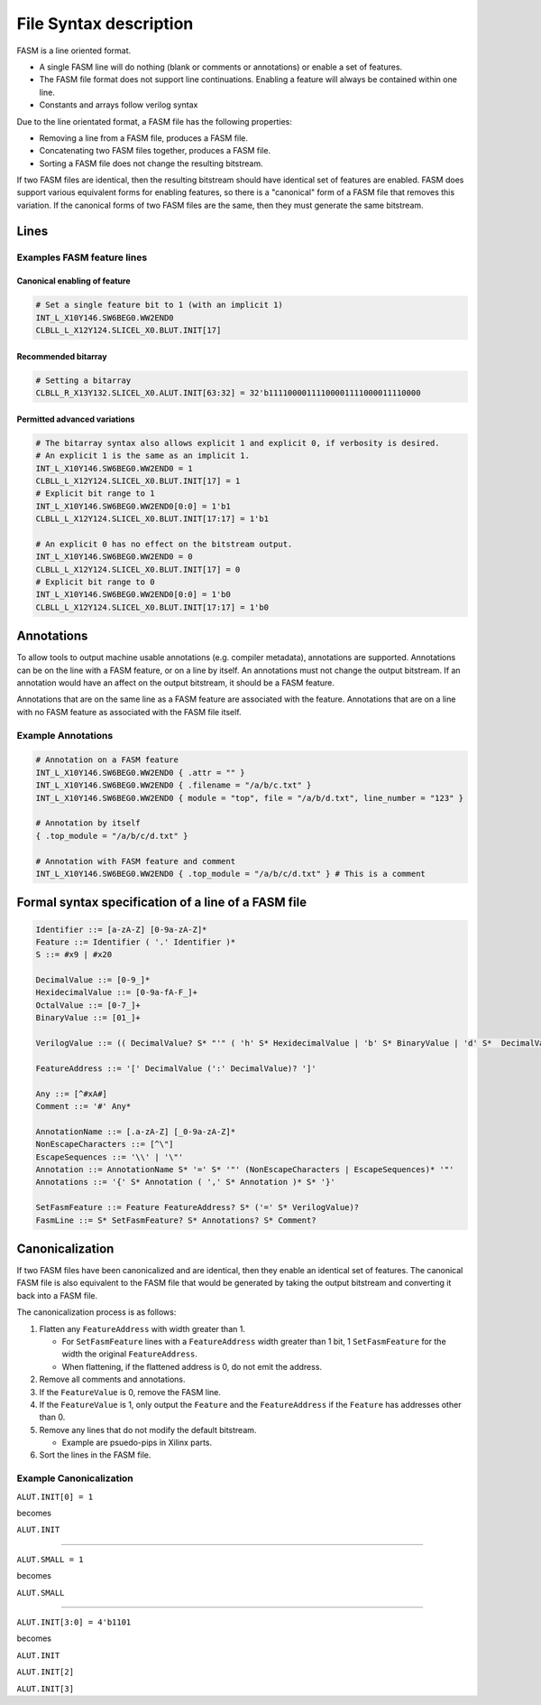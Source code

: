 .. _Specification:Syntax:

File Syntax description
-----------------------

FASM is a line oriented format.

* A single FASM line will do nothing (blank or comments or annotations) or enable a set of features.
* The FASM file format does not support line continuations. Enabling a feature will always be contained within one line.
* Constants and arrays follow verilog syntax

Due to the line orientated format, a FASM file has the following properties:

* Removing a line from a FASM file, produces a FASM file.
* Concatenating two FASM files together, produces a FASM file.
* Sorting a FASM file does not change the resulting bitstream.

If two FASM files are identical, then the resulting bitstream should have identical set of features are enabled. FASM does support various equivalent forms for enabling features, so there is a "canonical" form of a FASM file that removes this variation. If the canonical forms of two FASM files are the same, then they must generate the same bitstream.

Lines
+++++

Examples FASM feature lines
~~~~~~~~~~~~~~~~~~~~~~~~~~~

Canonical enabling of feature
`````````````````````````````

.. code-block:: text

    # Set a single feature bit to 1 (with an implicit 1)
    INT_L_X10Y146.SW6BEG0.WW2END0
    CLBLL_L_X12Y124.SLICEL_X0.BLUT.INIT[17]

Recommended bitarray
````````````````````

.. code-block:: text

    # Setting a bitarray
    CLBLL_R_X13Y132.SLICEL_X0.ALUT.INIT[63:32] = 32'b11110000111100001111000011110000

Permitted advanced variations
`````````````````````````````

.. code-block:: text

    # The bitarray syntax also allows explicit 1 and explicit 0, if verbosity is desired.
    # An explicit 1 is the same as an implicit 1.
    INT_L_X10Y146.SW6BEG0.WW2END0 = 1
    CLBLL_L_X12Y124.SLICEL_X0.BLUT.INIT[17] = 1
    # Explicit bit range to 1
    INT_L_X10Y146.SW6BEG0.WW2END0[0:0] = 1'b1
    CLBLL_L_X12Y124.SLICEL_X0.BLUT.INIT[17:17] = 1'b1

    # An explicit 0 has no effect on the bitstream output.
    INT_L_X10Y146.SW6BEG0.WW2END0 = 0
    CLBLL_L_X12Y124.SLICEL_X0.BLUT.INIT[17] = 0
    # Explicit bit range to 0
    INT_L_X10Y146.SW6BEG0.WW2END0[0:0] = 1'b0
    CLBLL_L_X12Y124.SLICEL_X0.BLUT.INIT[17:17] = 1'b0

Annotations
+++++++++++

To allow tools to output machine usable annotations (e.g. compiler metadata), annotations are supported. Annotations can be on the line with a FASM feature, or on a line by itself. An annotations must not change the output bitstream. If an annotation would have an affect on the output bitstream, it should be a FASM feature.

Annotations that are on the same line as a FASM feature are associated with the feature. Annotations that are on a line with no FASM feature as associated with the FASM file itself.

Example Annotations
~~~~~~~~~~~~~~~~~~~

.. code-block:: text

    # Annotation on a FASM feature
    INT_L_X10Y146.SW6BEG0.WW2END0 { .attr = "" }
    INT_L_X10Y146.SW6BEG0.WW2END0 { .filename = "/a/b/c.txt" }
    INT_L_X10Y146.SW6BEG0.WW2END0 { module = "top", file = "/a/b/d.txt", line_number = "123" }

    # Annotation by itself
    { .top_module = "/a/b/c/d.txt" }

    # Annotation with FASM feature and comment
    INT_L_X10Y146.SW6BEG0.WW2END0 { .top_module = "/a/b/c/d.txt" } # This is a comment

Formal syntax specification of a line of a FASM file
++++++++++++++++++++++++++++++++++++++++++++++++++++

.. code-block:: text

    Identifier ::= [a-zA-Z] [0-9a-zA-Z]*
    Feature ::= Identifier ( '.' Identifier )*
    S ::= #x9 | #x20

    DecimalValue ::= [0-9_]*
    HexidecimalValue ::= [0-9a-fA-F_]+
    OctalValue ::= [0-7_]+
    BinaryValue ::= [01_]+

    VerilogValue ::= (( DecimalValue? S* "'" ( 'h' S* HexidecimalValue | 'b' S* BinaryValue | 'd' S*  DecimalValue | 'o' S* OctalValue ) | DecimalValue )

    FeatureAddress ::= '[' DecimalValue (':' DecimalValue)? ']'

    Any ::= [^#xA#]
    Comment ::= '#' Any*

    AnnotationName ::= [.a-zA-Z] [_0-9a-zA-Z]*
    NonEscapeCharacters ::= [^\"]
    EscapeSequences ::= '\\' | '\"'
    Annotation ::= AnnotationName S* '=' S* '"' (NonEscapeCharacters | EscapeSequences)* '"'
    Annotations ::= '{' S* Annotation ( ',' S* Annotation )* S* '}'

    SetFasmFeature ::= Feature FeatureAddress? S* ('=' S* VerilogValue)?
    FasmLine ::= S* SetFasmFeature? S* Annotations? S* Comment?

Canonicalization
++++++++++++++++

If two FASM files have been canonicalized and are identical, then they enable an identical set of features. The canonical FASM file is also equivalent to the FASM file that would be generated by taking the output bitstream and converting it back into a FASM file.

The canonicalization process is as follows:

#. Flatten any ``FeatureAddress`` with width greater than 1.

   * For ``SetFasmFeature`` lines with a ``FeatureAddress`` width greater than 1 bit, 1 ``SetFasmFeature`` for the width the original ``FeatureAddress``.
   * When flattening, if the flattened address is 0, do not emit the address.
#. Remove all comments and annotations.
#. If the ``FeatureValue`` is 0, remove the FASM line.
#. If the ``FeatureValue`` is 1, only output the ``Feature`` and the ``FeatureAddress`` if the ``Feature`` has addresses other than 0.
#. Remove any lines that do not modify the default bitstream.

   * Example are psuedo-pips in Xilinx parts.
#. Sort the lines in the FASM file.

Example Canonicalization
~~~~~~~~~~~~~~~~~~~~~~~~

``ALUT.INIT[0] = 1``

becomes

``ALUT.INIT``

----

``ALUT.SMALL = 1``

becomes

``ALUT.SMALL``

----

``ALUT.INIT[3:0] = 4'b1101``

becomes

``ALUT.INIT``

``ALUT.INIT[2]``

``ALUT.INIT[3]``
